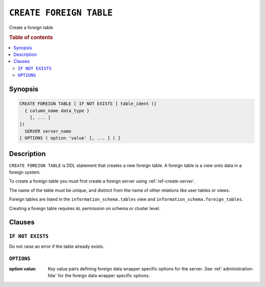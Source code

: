 .. highlight:: psql
.. _ref-create-foreign-table:

========================
``CREATE FOREIGN TABLE``
========================

Create a foreign table

.. rubric:: Table of contents

.. contents::
   :local:

Synopsis
========

.. code-block:: psql

  CREATE FOREIGN TABLE [ IF NOT EXISTS ] table_ident ([
    { column_name data_type }
      [, ... ]
  ])
    SERVER server_name
  [ OPTIONS ( option 'value' [, ... ] ) ]


Description
===========

``CREATE FOREIGN TABLE`` is DDL statement that creates a new foreign table.
A foreign table is a view onto data in a foreign system.

To create a foreign table you must first create a foreign server using
:ref:`ref-create-server`.

The name of the table must be unique, and distinct from the name of other
relations like user tables or views.

Foreign tables are listed in the ``information_schema.tables`` view and
``information_schema.foreign_tables``.

Creating a foreign table requires ``AL`` permission on schema or cluster level.

Clauses
=======

``IF NOT EXISTS``
-----------------

Do not raise an error if the table already exists.

``OPTIONS``
-----------

:option value:
  Key value pairs defining foreign data wrapper specific options for the server
  .See :ref:`administration-fdw` for the foreign data wrapper specific options.

.. seealso::

   - :ref:`administration-fdw`
   - :ref:`ref-drop-foreign-table`
   - :ref:`ref-create-server`
